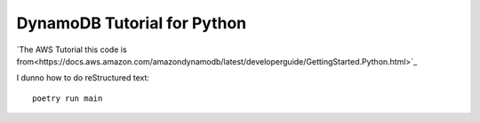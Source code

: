 ****************************
DynamoDB Tutorial for Python
****************************

`The AWS Tutorial this code is from<https://docs.aws.amazon.com/amazondynamodb/latest/developerguide/GettingStarted.Python.html>`_

I dunno how to do reStructured text::

    poetry run main